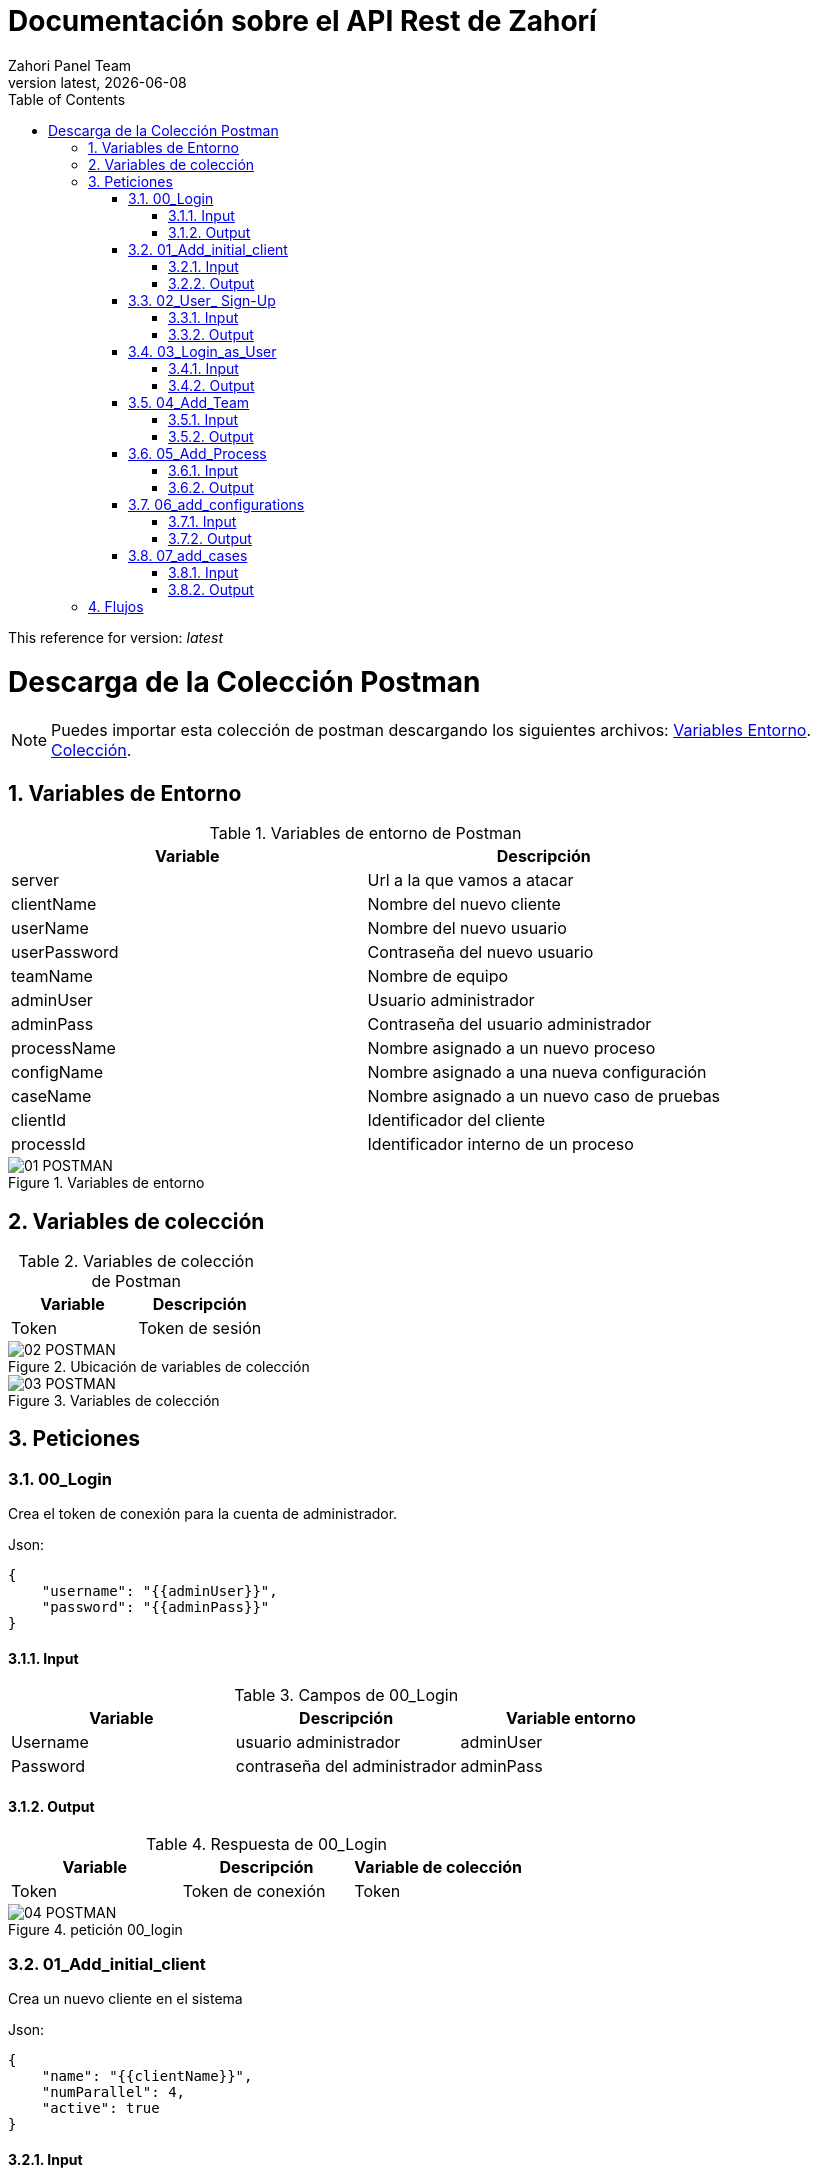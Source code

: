 :imagesdir: images

= Documentación sobre el API Rest de Zahorí
:revdate: {docdate}
:toc: left
:toclevels: 3
:sectnums:
:sectanchors:
:Author: Zahori Panel Team
:revnumber: latest
:icons: font
:source-highlighter: coderay
:docinfo: shared

This reference for version: _{revnumber}_


= Descarga de la Colección Postman

[NOTE]
Puedes importar esta colección de postman descargando los siguientes archivos:
  link:collections/openzahori-dev.postman_environment.json[Variables Entorno].
  link:collections/ZahoriREST.postman_collection.json[Colección].

== Variables de Entorno
[cols=2*,options="header"]
.Variables de entorno de Postman 
|===
|Variable
|Descripción

|server 
|Url a la que vamos a atacar

|clientName 
|Nombre del nuevo cliente

|userName 
|Nombre del nuevo usuario

|userPassword
|Contraseña del nuevo usuario

|teamName
|Nombre de equipo

|adminUser
|Usuario administrador

|adminPass
|Contraseña del usuario administrador

|processName
|Nombre asignado a un nuevo proceso

|configName
|Nombre asignado a una nueva configuración

|caseName
|Nombre asignado a un nuevo caso de pruebas

|clientId
|Identificador del cliente

|processId
|Identificador interno de un proceso
|===
image::01_POSTMAN.png[title="Variables de entorno"]

== Variables de colección
[cols=2*,options="header"]
.Variables de colección de Postman 
|===
|Variable
|Descripción

|Token 
|Token de sesión

|===

image::02_POSTMAN.png[title="Ubicación de variables de colección"]

image::03_POSTMAN.png[title="Variables de colección"]

== Peticiones
=== 00_Login
Crea el token de conexión para la cuenta de administrador.

Json:

----
{
    "username": "{{adminUser}}",
    "password": "{{adminPass}}"
}
----

==== Input
[cols=3*,options="header"]
.Campos de 00_Login 
|===
|Variable
|Descripción
|Variable entorno

|Username 
|usuario administrador
|adminUser

|Password
|contraseña del administrador
|adminPass

|===

==== Output

[cols=3*,options="header"]
.Respuesta de 00_Login 
|===
|Variable
|Descripción
|Variable de colección

|Token 
|Token de conexión
|Token

|===

image::04_POSTMAN.png[title="petición 00_login"]

=== 01_Add_initial_client

Crea un nuevo cliente en el sistema

Json:

----
{
    "name": "{{clientName}}",
    "numParallel": 4,
    "active": true
}
----
==== Input
[cols=3*,options="header"]
.Petición 01_Add_initial_client 
|===
|Variable
|Descripción
|Variable de entorno

|Name 
|Nombre del nuevo cliente
|clientName

|numParallel
|Número de ejecuciones en paralelo
|*NO PARAMETRIZADO*
 * Por defecto valor = 4

|active
|Cliente activo o inactivo
|*NO PARAMETRIZADO*
 * Por defecto valor = true

|logo
|Logotipo del cliente que sustituirá al de zahorí
|Valor opcional, no parametrizado. Sin valor por defecto

|css
|css propio del cliente
|Valor opcional, no parametrizado. Sin valor por defecto

|===

image::05_POSTMAN.png[title="petición 01_Add_initial_client"]

==== Output

[cols=3*,options="header"]
.Respuesta de 01_Add_initial_client 
|===
|Variable
|Descripción
|Variable de colección

| 
|El Identificador interno de cliente 
|clientID

|===

image::06_POSTMAN.png[title="Respuesta 01_Add_initial_client"]

=== 02_User_ Sign-Up
Da de alta un usuario en el cliente

Json:

----
{
    "username": "{{userName}}",
    "password": "{{userPassword}}",
    "client":{
        "clientId": {{clientId}}
    },
    "roles":[
        {
            "id": 1,
            "code": "ADMIN",
            "label": "rol admin"
        }
    ]
}
----

==== Input
image::07_POSTMAN.png[title="Petición 02_User_Sign-up"]
[cols=3*,options="header"]
.Petición de 02_User_Sign-up 
|===
|Variable
|Descripción
|Variable de entorno

|userName 
|Nombre del nuevo usuario 
|userName

|password
|Contraseña para el nuevo usuario
|userPassword

|client
|array de datos del cliente
|

|client.clientId
|Identificador interno de cliente
|clientId

|roles
|Array de datos referentes al rol de usuario
|*NO PARAMETRIZADO*

|roles.id
|identificador del rol
|valor por defecto = 1

|roles.code
|Tipo de rol
|valor por defecto = "ADMIN"

|roles.label
|Descripción del rol
|valor por defecto = "rol admin"
|===

==== Output

Como resultado de esta operación se crea un nuevo usuario con la contraseña especificada.

image::08_POSTMAN.png[title="Respuesta 02_User_Sign-up"]

=== 03_Login_as_User
Genera el token de autentificación para operar como un usuario

Json:

----
{
    "username": "{{userName}}",
    "password": "{{userPassword}}"
}
----

==== Input
[cols=3*,options="header"]
.Campos de 03_Login_as_User 
|===
|Variable
|Descripción
|Variable entorno

|username 
|Nombre del usuario
|userName

|Password
|contraseña del usuario
|userPassword

|===

==== Output

[cols=3*,options="header"]
.Respuesta de 03_Login_as_User 
|===
|Variable
|Descripción
|Variable de colección

|Token 
|Token de conexión para cuenta de usuario
|Token

|===

image::09_POSTMAN.png[title="petición 03_Login_as_User"]

=== 04_Add_Team
Crea un nuevo equipo en el entorno del cliente

Json:

----
{
    "admin": false,
    "favorite": true,
    "name": "{{teamName}}",
    "id": {
        "clientId": {{clientId}},
        "teamId": {{$randomInt}}
    }
}
----

==== Input
image::10_POSTMAN.png[title="petición 04_Add_Team"]

[cols=3*,options="header"]
.Petición 04_Add_Team 
|===
|Variable
|Descripción
|Variable de entorno

|id 
|Array con la identificación del equipo 
|

|id.clientId
|Identificador interno de cliente
|clientId

|id.teamId
|Id del equipo que vamos a crear
|Actualmente se genera un número aleatorio. En un futuro será autogenerado y no formará parte de la petición

|name
|Nombre del equipo
|teamName

|admin
|
|*NO PARAMETRIZADO*
* Valor por defecto = false

|favorite
|
|*NO PARAMETRIZADO*
* Valor por defecto = true

|processes
|
|*NO PARAMETRIZADO*
* Valor opcional, no parametrizado

|===
==== Output

image::11_POSTMAN.png[title="respuesta de 04_Add_Team"]

[cols=3*,options="header"]
.Respuesta de 04_Add_Team
|===
|Variable
|Descripción
|Variable de entorno

|processId 
|Identificador de proceso
|processId

|===

=== 05_Add_Process
Crea un proceso dentro del equipo de un cliente

JSon:

----
{
    "name": "{{processName}}",
    "processType": {
        "procTypeId": 1
    },
    "client": {
        "clientId": {{clientId}}
    },
    "clientTeam": {
        "id": {
            "clientId": {{clientId}},
            "teamId": {{teamId}}
        }
    }
}
----

==== Input
image::12_POSTMAN.png[title="petición 05_Add_Process"]

[cols=3*,options="header"]
.Petición 04_Add_Team 
|===
|Variable
|Descripción
|Variable de entorno

|clientTeam 
|Datos de entrada referentes al equipo 
|

|clientTeam.clientId
|Identificador interno de cliente
|clientId

|ClientTeam.teamId
|Id interno del equipo
|teamId

|name
|Nombre del proceso
|ProcessName

|ProcessType
|Tipo de proceso
|*NO PARAMETRIZADO*
* Valor por defecto = 1 (browser)

|Client
|Array de datos del cliente
|

|client.clientId
|Identificador interno de cliente
|clientId

|===
==== Output

[cols=3*,options="header"]
.Respuesta de 01_Add_initial_client 
|===
|Variable
|Descripción
|Variable de entorno

|processId 
|Identificador de proceso
|processId

|===

=== 06_add_configurations
Crea una configuración para un proceso ya existente

Json:

----
{
    "name": "{{configName}}",
    "process": {
        "processId": {{processId}}
    },
    "clientEnvironment": {
        "environmentId": 1
    },
    "retry": {
        "retryId": 0
    },
    "evidenceTypes": [
        {
            "eviTypeId": 2
        },
        {
            "eviTypeId": 3
        },
        {
            "eviTypeId": 4
        }
    ],
    "testRepositories": [
        {
            "testRepoId": 1
        }
    ]
}
----

==== Input
image::13_POSTMAN.png[title="petición 06_add_configurations"]

[cols=3*,options="header"]
.Petición de 06_add_configurations 
|===
|Variable
|Descripción
|Variable de entorno

|name
|Nombre de la configuración
|configName

|process 
|Datos de entrada referentes al proceso para el que estamos creando una configuración 
|

|process.processId
|Identificador interno de proceso
|processId

|ClientEnvironment
|Entorno del cliente en el que crearemos la configuración
|


|ClientEnvironment.environmentId
|Identificador interno de entorno
|*NO PARAMETRIZADO*
* Valor por defecto = 1 (preproducción)

|Retry
|Array de configuración de la política de reintentos
|

|retry.retryId
|
|*NO PARAMETRIZADO*
* Valor por defecto = 0

|evidencieTypes
|Array con los tipos de evidencias que se generarán en la ejecución
|

|evidencieTypes.eviTypeId
|Id del tipo de evidencias
|*NO PARAMETRIZADO*
* Valores por defecto = 2, 3, 4 (log, screenshot y doc)

|testRepositories
|Array con los repositorios a los que se subirán los resultados de la ejecución
|

|testRepositories.testRepoId
|Identificador interno del repositorio
|*NO PARAMETRIZADO*
* Valores por defecto = 1 (Xray server)

|===

==== Output
Se crea una nueva configuración asociada a un proceso. La respuesta de la petición no incluye ningún dato que pueda ser utilizado posteriormente para otras peticiones

=== 07_add_cases
Añadir un caso de uso a un proceso


Json:

----
{
    "name": "{{caseName}}",
    "data": "test",
    "process": {
        "processId": {{processId}}
    }
}
----

==== Input
image::14_POSTMAN.png[title="petición 07_add_cases"]

[cols=3*,options="header"]
.Petición de 07_add_cases 
|===
|Variable
|Descripción
|Variable de entorno

|name
|Nombre del caso de prueba
|caseName

|process 
|Datos de entrada referentes al proceso para el que estamos creando un caso de pruebas 
|

|data
|String en el que almacenamos los steps del caso
|*NO PARAMETRIZADO*

|===

==== Output
Un nuevo caso de prueba asociado al proceso especificado en la petición

== Flujos

Podemos crear toda la estructura (cliente, usuario, equipo, proceso, configuración y caso) ejecutando todas las pruebas en orden desde el test runner. En este caso, no es necesario incluir valores para las variables *id en las variables de entorno, ya que estas serán calculadas durante la ejecución.
Si queremos lanzar las ejecuciones independientemente deberemos tener en cuenta las dependencias entre distintas operaciones.


